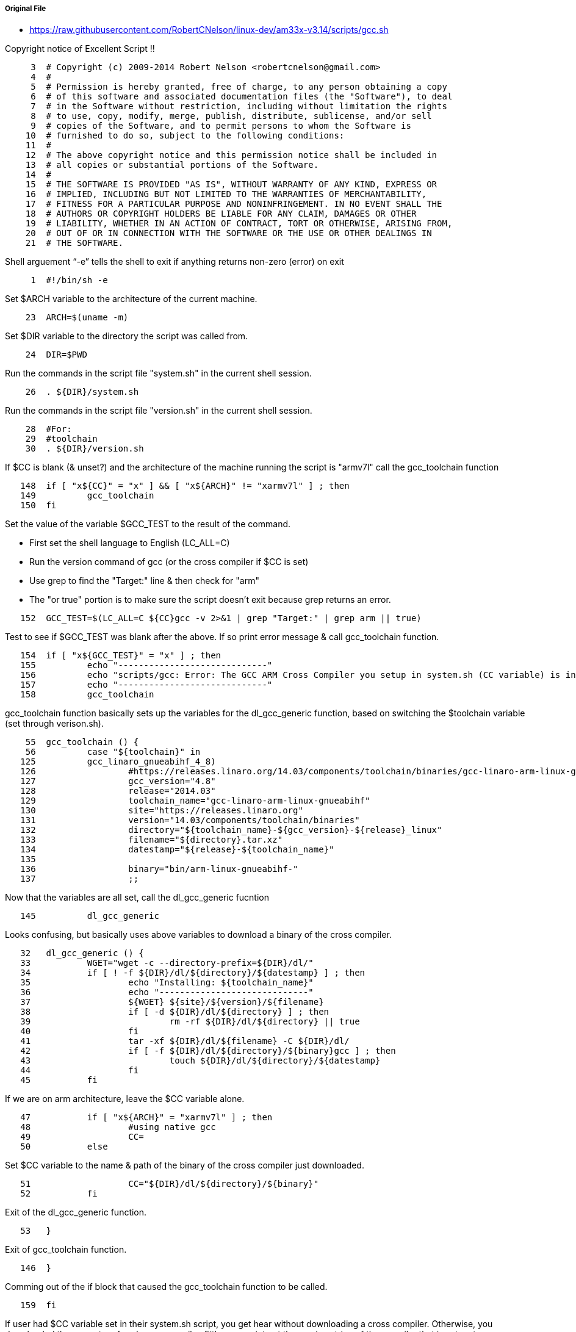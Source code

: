 ===== Original File
* https://raw.githubusercontent.com/RobertCNelson/linux-dev/am33x-v3.14/scripts/gcc.sh

Copyright notice of Excellent Script !!
[source, sh]
----
     3	# Copyright (c) 2009-2014 Robert Nelson <robertcnelson@gmail.com>
     4	#
     5	# Permission is hereby granted, free of charge, to any person obtaining a copy
     6	# of this software and associated documentation files (the "Software"), to deal
     7	# in the Software without restriction, including without limitation the rights
     8	# to use, copy, modify, merge, publish, distribute, sublicense, and/or sell
     9	# copies of the Software, and to permit persons to whom the Software is
    10	# furnished to do so, subject to the following conditions:
    11	#
    12	# The above copyright notice and this permission notice shall be included in
    13	# all copies or substantial portions of the Software.
    14	#
    15	# THE SOFTWARE IS PROVIDED "AS IS", WITHOUT WARRANTY OF ANY KIND, EXPRESS OR
    16	# IMPLIED, INCLUDING BUT NOT LIMITED TO THE WARRANTIES OF MERCHANTABILITY,
    17	# FITNESS FOR A PARTICULAR PURPOSE AND NONINFRINGEMENT. IN NO EVENT SHALL THE
    18	# AUTHORS OR COPYRIGHT HOLDERS BE LIABLE FOR ANY CLAIM, DAMAGES OR OTHER
    19	# LIABILITY, WHETHER IN AN ACTION OF CONTRACT, TORT OR OTHERWISE, ARISING FROM,
    20	# OUT OF OR IN CONNECTION WITH THE SOFTWARE OR THE USE OR OTHER DEALINGS IN
    21	# THE SOFTWARE.
----
Shell arguement “-e” tells the shell to exit if anything returns non-zero (error) on exit
[source,sh]
----
     1	#!/bin/sh -e
----
Set $ARCH variable to the architecture of the current machine.
[source,sh]
----
    23	ARCH=$(uname -m)
----
Set $DIR variable to the directory the script was called from.
[source,sh]
----
    24	DIR=$PWD
----
Run the commands in the script file "system.sh" in the current shell session.
[source,sh]
----
    26	. ${DIR}/system.sh
----
Run the commands in the script file "version.sh" in the current shell session.
[source,sh]
----
    28	#For:
    29	#toolchain
    30	. ${DIR}/version.sh
----
If $CC is blank (& unset?) and the architecture of the machine running the script is "armv7l" call the gcc_toolchain function
[source,sh]
----
   148	if [ "x${CC}" = "x" ] && [ "x${ARCH}" != "xarmv7l" ] ; then
   149		gcc_toolchain
   150	fi
----
Set the value of the variable $GCC_TEST to the result of the command.

* First set the shell language to English (LC_ALL=C)
* Run the version command of gcc (or the cross compiler if $CC is set)
* Use grep to find the "Target:" line & then check for "arm"
* The "or true" portion is to make sure the script doesn't exit because grep returns an error.

[source,sh]
----
   152	GCC_TEST=$(LC_ALL=C ${CC}gcc -v 2>&1 | grep "Target:" | grep arm || true)
----
Test to see if $GCC_TEST was blank after the above.  If so print error message & call gcc_toolchain function.
[source,sh]
----
   154	if [ "x${GCC_TEST}" = "x" ] ; then
   155		echo "-----------------------------"
   156		echo "scripts/gcc: Error: The GCC ARM Cross Compiler you setup in system.sh (CC variable) is invalid."
   157		echo "-----------------------------"
   158		gcc_toolchain
----

gcc_toolchain function basically sets up the variables for the dl_gcc_generic function, based on switching the $toolchain variable (set through verison.sh).
[source,sh]
----
    55	gcc_toolchain () {
    56		case "${toolchain}" in
   125		gcc_linaro_gnueabihf_4_8)
   126			#https://releases.linaro.org/14.03/components/toolchain/binaries/gcc-linaro-arm-linux-gnueabihf-4.8-2014.03_linux.tar.xz
   127			gcc_version="4.8"
   128			release="2014.03"
   129			toolchain_name="gcc-linaro-arm-linux-gnueabihf"
   130			site="https://releases.linaro.org"
   131			version="14.03/components/toolchain/binaries"
   132			directory="${toolchain_name}-${gcc_version}-${release}_linux"
   133			filename="${directory}.tar.xz"
   134			datestamp="${release}-${toolchain_name}"
   135	
   136			binary="bin/arm-linux-gnueabihf-"
   137			;;
----
Now that the variables are all set, call the dl_gcc_generic fucntion
[source,sh]
----
   145		dl_gcc_generic
----
Looks confusing, but basically uses above variables to download a binary of the cross compiler.
[source,sh]
----
   32	dl_gcc_generic () {
   33		WGET="wget -c --directory-prefix=${DIR}/dl/"
   34		if [ ! -f ${DIR}/dl/${directory}/${datestamp} ] ; then
   35			echo "Installing: ${toolchain_name}"
   36			echo "-----------------------------"
   37			${WGET} ${site}/${version}/${filename}
   38			if [ -d ${DIR}/dl/${directory} ] ; then
   39				rm -rf ${DIR}/dl/${directory} || true
   40			fi
   41			tar -xf ${DIR}/dl/${filename} -C ${DIR}/dl/
   42			if [ -f ${DIR}/dl/${directory}/${binary}gcc ] ; then
   43				touch ${DIR}/dl/${directory}/${datestamp}
   44			fi
   45		fi
----
If we are on arm architecture, leave the $CC variable alone.
[source,sh]
----
   47		if [ "x${ARCH}" = "xarmv7l" ] ; then
   48			#using native gcc
   49			CC=
   50		else
----
Set $CC variable to the name & path of the binary of the cross compiler just downloaded.
[source,sh]
----
   51			CC="${DIR}/dl/${directory}/${binary}"
   52		fi
----
Exit of the dl_gcc_generic function.
[source,sh]
----
   53	}
----
Exit of gcc_toolchain function.
[source,sh]
----
   146	}
----
Comming out of the if block that caused the gcc_toolchain function to be called.
[source,sh]
----
   159	fi
----
If user had $CC variable set in their system.sh script, you get hear without downloading a cross compiler.
Otherwise, you downloaded the current prefered cross compiler.
Eitherway print out the version string of the compiler that is set up to use.
[source,sh]
----
   161	echo "-----------------------------"
   162	echo "scripts/gcc: Using: `LC_ALL=C ${CC}gcc --version`"
   163	echo "-----------------------------"
----
This creates a file ".CC" in the directory where the script was called from.  This file has a statment which sets an environment variable $CC with the correct value determined by this script.
[source,sh]
----
   164	echo "CC=${CC}" > ${DIR}/.CC
----
This is the balance of the switch options for gcc_toolchain fuctions
[source,sh]
----
    57		arm9_gcc_4_7)
    58			#https://launchpad.net/gcc-arm-embedded/+download
    59			#https://launchpad.net/gcc-arm-embedded/4.7/4.7-2013-q3-update/+download/gcc-arm-none-eabi-4_7-2013q3-20130916-linux.tar.bz2
    60	
    61			toolchain_name="gcc-arm-none-eabi"
    62			site="https://launchpad.net/gcc-arm-embedded"
    63			version="4.7/4.7-2013-q3-update/+download"
    64			version_date="20130916"
    65			directory="${toolchain_name}-4_7-2013q3"
    66			filename="${directory}-${version_date}-linux.tar.bz2"
    67			datestamp="${version_date}-${toolchain_name}"
    68	
    69			binary="bin/arm-none-eabi-"
    70			;;
    71		gcc_arm_embedded_4_8)
    72			#https://launchpad.net/gcc-arm-embedded/+download
    73			#https://launchpad.net/gcc-arm-embedded/4.8/4.8-2013-q4-major/+download/gcc-arm-none-eabi-4_8-2013q4-20131204-linux.tar.bz2
    74	
    75			toolchain_name="gcc-arm-none-eabi"
    76			site="https://launchpad.net/gcc-arm-embedded"
    77			version="4.8/4.8-2013-q4-major/+download"
    78			version_date="20131204"
    79			directory="${toolchain_name}-4_8-2013q4"
    80			filename="${directory}-${version_date}-linux.tar.bz2"
    81			datestamp="${version_date}-${toolchain_name}"
    82	
    83			binary="bin/arm-none-eabi-"
    84			;;
    85		gcc_linaro_eabi_4_8)
    86			#https://releases.linaro.org/14.03/components/toolchain/binaries/gcc-linaro-arm-none-eabi-4.8-2014.03_linux.tar.xz
    87			gcc_version="4.8"
    88			release="2014.03"
    89			toolchain_name="gcc-linaro-arm-none-eabi"
    90			site="https://releases.linaro.org"
    91			version="14.03/components/toolchain/binaries"
    92			directory="${toolchain_name}-${gcc_version}-${release}_linux"
    93			filename="${directory}.tar.xz"
    94			datestamp="${release}-${toolchain_name}"
    95	
    96			binary="bin/arm-none-eabi-"
    97			;;
    98		gcc_linaro_gnueabi_4_6)
    99			#https://releases.linaro.org/12.03/components/toolchain/binaries/gcc-linaro-arm-linux-gnueabi-2012.03-20120326_linux.tar.bz2
   100			release="2012.03"
   101			toolchain_name="gcc-linaro-arm-linux-gnueabi"
   102			site="https://releases.linaro.org"
   103			version="12.03/components/toolchain/binaries"
   104			version_date="20120326"
   105			directory="${toolchain_name}-${release}-${version_date}_linux"
   106			filename="${directory}.tar.bz2"
   107			datestamp="${version_date}-${toolchain_name}"
   108	
   109			binary="bin/arm-linux-gnueabi-"
   110			;;
   111		gcc_linaro_gnueabihf_4_7)
   112			#https://releases.linaro.org/13.04/components/toolchain/binaries/gcc-linaro-arm-linux-gnueabihf-4.7-2013.04-20130415_linux.tar.xz
   113			gcc_version="4.7"
   114			release="2013.04"
   115			toolchain_name="gcc-linaro-arm-linux-gnueabihf"
   116			site="https://releases.linaro.org"
   117			version="13.04/components/toolchain/binaries"
   118			version_date="20130415"
   119			directory="${toolchain_name}-${gcc_version}-${release}-${version_date}_linux"
   120			filename="${directory}.tar.xz"
   121			datestamp="${version_date}-${toolchain_name}"
   122	
   123			binary="bin/arm-linux-gnueabihf-"
   124			;;
----
Fallthrough case.
[source,sh]
----
   138		*)
   139			echo "bug: maintainer forgot to set:"
   140			echo "toolchain=\"xzy\" in version.sh"
   141			exit 1
   142			;;
   143		esac
____
